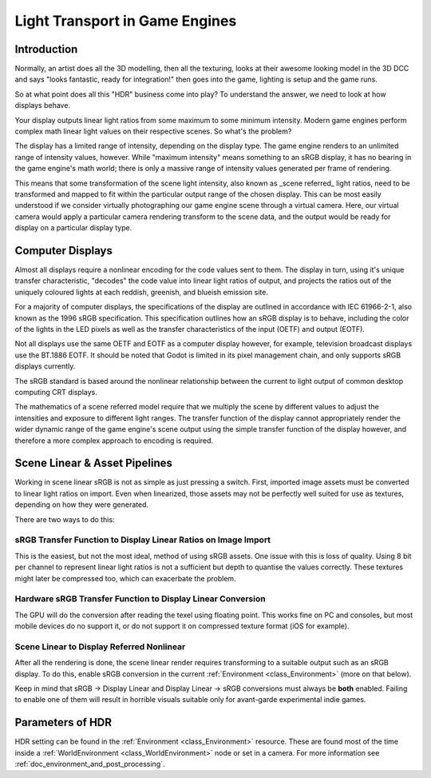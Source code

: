 .. _doc_high_dynamic_range:

Light Transport in Game Engines
===============================

Introduction
------------

Normally, an artist does all the 3D modelling, then all the texturing,
looks at their awesome looking model in the 3D DCC and says "looks
fantastic, ready for integration!" then goes into the game, lighting is
setup and the game runs.

So at what point does all this "HDR" business come into play? To understand
the answer, we need to look at how displays behave.

Your display outputs linear light ratios from some maximum to some minimum
intensity. Modern game engines perform complex math linear light values on
their respective scenes. So what's the problem?

The display has a limited range of intensity, depending on the display type.
The game engine renders to an unlimited range of intensity values, however.
While "maximum intensity" means something to an sRGB display, it has no bearing
in the game engine's math world; there is only a massive range of intensity values
generated per frame of rendering.

This means that some transformation of the scene light intensity, also known
as _scene referred_ light ratios, need to be transformed and mapped to fit
within the particular output range of the chosen display. This can be most
easily understood if we consider virtually photographing our game engine scene
through a virtual camera. Here, our virtual camera would apply a particular
camera rendering transform to the scene data, and the output would be ready
for display on a particular display type.

Computer Displays
-----------------

Almost all displays require a nonlinear encoding for the code values sent
to them. The display in turn, using it's unique transfer characteristic,
"decodes" the code value into linear light ratios of output, and projects
the ratios out of the uniquely coloured lights at each reddish, greenish,
and blueish emission site.

For a majority of computer displays, the specifications of the display are
outlined in accordance with IEC 61966-2-1, also known as the 1996 sRGB specification.
This specification outlines how an sRGB display is to behave, including the
color of the lights in the LED pixels as well as the transfer characteristics
of the input (OETF) and output (EOTF).

Not all displays use the same OETF and EOTF as a computer display however,
for example, television broadcast displays use the BT.1886 EOTF. It should
be noted that Godot is limited in its pixel management chain,
and only supports sRGB displays currently.

The sRGB standard is based around the nonlinear relationship between the current
to light output of common desktop computing CRT displays.

.. image:: img/hdr_gamma.png

The mathematics of a scene referred model require that we multiply the scene by different
values to adjust the intensities and exposure to different light ranges.
The transfer function of the display cannot appropriately render
the wider dynamic range of the game engine's scene output using the simple
transfer function of the display however, and therefore a more complex approach
to encoding is required.

Scene Linear & Asset Pipelines
------------------------------

Working in scene linear sRGB is not as simple as just pressing a switch. First,
imported image assets must be converted to linear light ratios on import. Even
when linearized, those assets may not be perfectly well suited for use as textures,
depending on how they were generated.

There are two ways to do this:

sRGB Transfer Function to Display Linear Ratios on Image Import
~~~~~~~~~~~~~~~~~~~~~~~~~~~~~~~~~~~~~~~~~~~~~~~~~~~~~~~~~~~~~~~

This is the easiest, but not the most ideal, method of using sRGB assets.
One issue with this is loss of quality. Using 8 bit per channel to represent
linear light ratios is not a sufficient but depth to quantise the values correctly.
These textures might later be compressed too, which can exacerbate the problem.

Hardware sRGB Transfer Function to Display Linear Conversion
~~~~~~~~~~~~~~~~~~~~~~~~~~~~~~~~~~~~~~~~~~~~~~~~~~~~~~~~~~~~

The GPU will do the conversion after reading the
texel using floating point. This works fine on PC and consoles, but most
mobile devices do no support it, or do not support it on compressed
texture format (iOS for example).

Scene Linear to Display Referred Nonlinear
~~~~~~~~~~~~~~~~~~~~~~~~~~~~~~~~~~~~~~~~~~

After all the rendering is done, the scene linear render requires transforming
to a suitable output such as an sRGB display. To do this, enable sRGB conversion in the
current :ref:`Environment <class_Environment>` (more on that below).

Keep in mind that sRGB -> Display Linear and Display Linear -> sRGB conversions
must always be **both** enabled. Failing to enable one of them will
result in horrible visuals suitable only for avant-garde experimental
indie games.

Parameters of HDR
-----------------

HDR setting can be found in the :ref:`Environment <class_Environment>`
resource. These are found most of the time inside a
:ref:`WorldEnvironment <class_WorldEnvironment>`
node or set in a camera. For more information see
:ref:`doc_environment_and_post_processing`.
